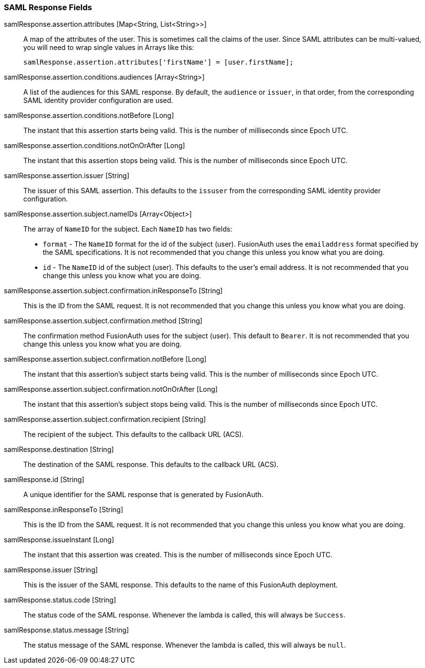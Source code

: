 === SAML Response Fields

[.api]
[field]#samlResponse.assertion.attributes# [type]#[Map<String, List<String>>]#::
A map of the attributes of the user. This is sometimes call the claims of the user. Since SAML attributes can be multi-valued, you will need to wrap single values in Arrays like this:
+
[source,javascript]
----
samlResponse.assertion.attributes['firstName'] = [user.firstName];
----

[field]#samlResponse.assertion.conditions.audiences# [type]#[Array<String>]#::
A list of the audiences for this SAML response. By default, the `audience` or `issuer`, in that order, from the corresponding SAML identity provider configuration are used.

[field]#samlResponse.assertion.conditions.notBefore# [type]#[Long]#::
The instant that this assertion starts being valid. This is the number of milliseconds since Epoch UTC.

[field]#samlResponse.assertion.conditions.notOnOrAfter# [type]#[Long]#::
The instant that this assertion stops being valid. This is the number of milliseconds since Epoch UTC.

[field]#samlResponse.assertion.issuer# [type]#[String]#::
The issuer of this SAML assertion. This defaults to the `issuser` from the corresponding SAML identity provider configuration.

[field]#samlResponse.assertion.subject.nameIDs# [type]#[Array<Object>]#::
The array of `NameID` for the subject. Each `NameID` has two fields:
 - `format` - The `NameID` format for the id of the subject (user). FusionAuth uses the `emailaddress` format specified by the SAML specifications. It is not recommended that you change this unless you know what you are doing.
 - `id` - The `NameID` id of the subject (user). This defaults to the user's email address. It is not recommended that you change this unless you know what you are doing.

[field]#samlResponse.assertion.subject.confirmation.inResponseTo# [type]#[String]#::
This is the ID from the SAML request. It is not recommended that you change this unless you know what you are doing.

[field]#samlResponse.assertion.subject.confirmation.method# [type]#[String]#::
The confirmation method FusionAuth uses for the subject (user). This default to `Bearer`. It is not recommended that you change this unless you know what you are doing.

[field]#samlResponse.assertion.subject.confirmation.notBefore# [type]#[Long]#::
The instant that this assertion's subject starts being valid. This is the number of milliseconds since Epoch UTC.

[field]#samlResponse.assertion.subject.confirmation.notOnOrAfter# [type]#[Long]#::
The instant that this assertion's subject stops being valid. This is the number of milliseconds since Epoch UTC.

[field]#samlResponse.assertion.subject.confirmation.recipient# [type]#[String]#::
The recipient of the subject. This defaults to the callback URL (ACS).

[field]#samlResponse.destination# [type]#[String]#::
The destination of the SAML response. This defaults to the callback URL (ACS).

[field]#samlResponse.id# [type]#[String]#::
A unique identifier for the SAML response that is generated by FusionAuth.

[field]#samlResponse.inResponseTo# [type]#[String]#::
This is the ID from the SAML request. It is not recommended that you change this unless you know what you are doing.

[field]#samlResponse.issueInstant# [type]#[Long]#::
The instant that this assertion was created. This is the number of milliseconds since Epoch UTC.

[field]#samlResponse.issuer# [type]#[String]#::
This is the issuer of the SAML response. This defaults to the name of this FusionAuth deployment.

[field]#samlResponse.status.code# [type]#[String]#::
The status code of the SAML response. Whenever the lambda is called, this will always be `Success`.

[field]#samlResponse.status.message# [type]#[String]#::
The status message of the SAML response. Whenever the lambda is called, this will always be `null`.
